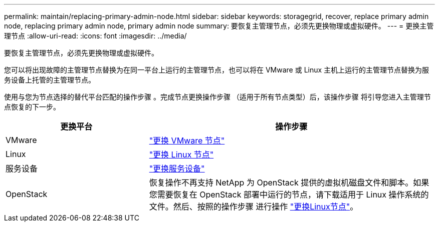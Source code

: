 ---
permalink: maintain/replacing-primary-admin-node.html 
sidebar: sidebar 
keywords: storagegrid, recover, replace primary admin node, replacing primary admin node, primary admin node 
summary: 要恢复主管理节点，必须先更换物理或虚拟硬件。 
---
= 更换主管理节点
:allow-uri-read: 
:icons: font
:imagesdir: ../media/


[role="lead"]
要恢复主管理节点，必须先更换物理或虚拟硬件。

您可以将出现故障的主管理节点替换为在同一平台上运行的主管理节点，也可以将在 VMware 或 Linux 主机上运行的主管理节点替换为服务设备上托管的主管理节点。

使用与您为节点选择的替代平台匹配的操作步骤 。完成节点更换操作步骤 （适用于所有节点类型）后，该操作步骤 将引导您进入主管理节点恢复的下一步。

[cols="1a,2a"]
|===
| 更换平台 | 操作步骤 


 a| 
VMware
 a| 
link:all-node-types-replacing-vmware-node.html["更换 VMware 节点"]



 a| 
Linux
 a| 
link:all-node-types-replacing-linux-node.html["更换 Linux 节点"]



 a| 
服务设备
 a| 
link:replacing-failed-node-with-services-appliance.html["更换服务设备"]



 a| 
OpenStack
 a| 
恢复操作不再支持 NetApp 为 OpenStack 提供的虚拟机磁盘文件和脚本。如果您需要恢复在 OpenStack 部署中运行的节点，请下载适用于 Linux 操作系统的文件。然后、按照的操作步骤 进行操作 link:all-node-types-replacing-linux-node.html["更换Linux节点"]。

|===